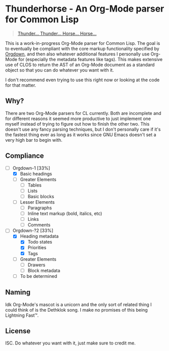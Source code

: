 * Thunderhorse - An Org-Mode parser for Common Lisp

#+begin_quote
[[https://piped.kavin.rocks/watch?v=QuphOxBX8YI][Thunder... Thunder... Horse... Horse...]]
#+end_quote


This is a work-in-progress Org-Mode parser for Common Lisp. The goal is to
eventually be compliant with the core markup functionality specified by [[https://karl-voit.at/2021/11/27/orgdown/][Orgdown]],
and then also whatever additional features I personally use Org-Mode for
(especially the metadata features like tags). This makes extensive use of CLOS
to return the AST of an Org-Mode document as a standard object so that you can
do whatever you want with it.

I don't recommend even trying to use this right now or looking at the code for
that matter.

** Why?

There are two Org-Mode parsers for CL currently. Both are incomplete and for
different reasons it seemed more productive to just implement one myself instead
of trying to figure out how to finish the other two. This doesn't use any fancy
parsing techniques, but I don't personally care if it's the fastest thing ever
as long as it works since GNU Emacs doesn't set a very high bar to begin with.

** Compliance

- [-] Orgdown-1 [33%]
  - [X] Basic headings
  - [ ] Greater Elements
    - [ ] Tables
    - [ ] Lists
    - [ ] Basic blocks
  - [-] Lesser Elements
    - [-] Paragraphs
    - [ ] Inline text markup (bold, italics, etc)
    - [ ] Links
    - [ ] Comments
- [-] Orgdown-?2 [33%]
  - [X] Heading metadata
    - [X] Todo states
    - [X] Priorities
    - [X] Tags
  - [-] Greater Elements
    - [-] Drawers
    - [ ] Block metadata
  - [ ] To be determined

** Naming

Idk Org-Mode's mascot is a unicorn and the only sort of related thing I could
think of is the Dethklok song. I make no promises of this being Lightning Fast™.

** License

ISC. Do whatever you want with it, just make sure to credit me.
